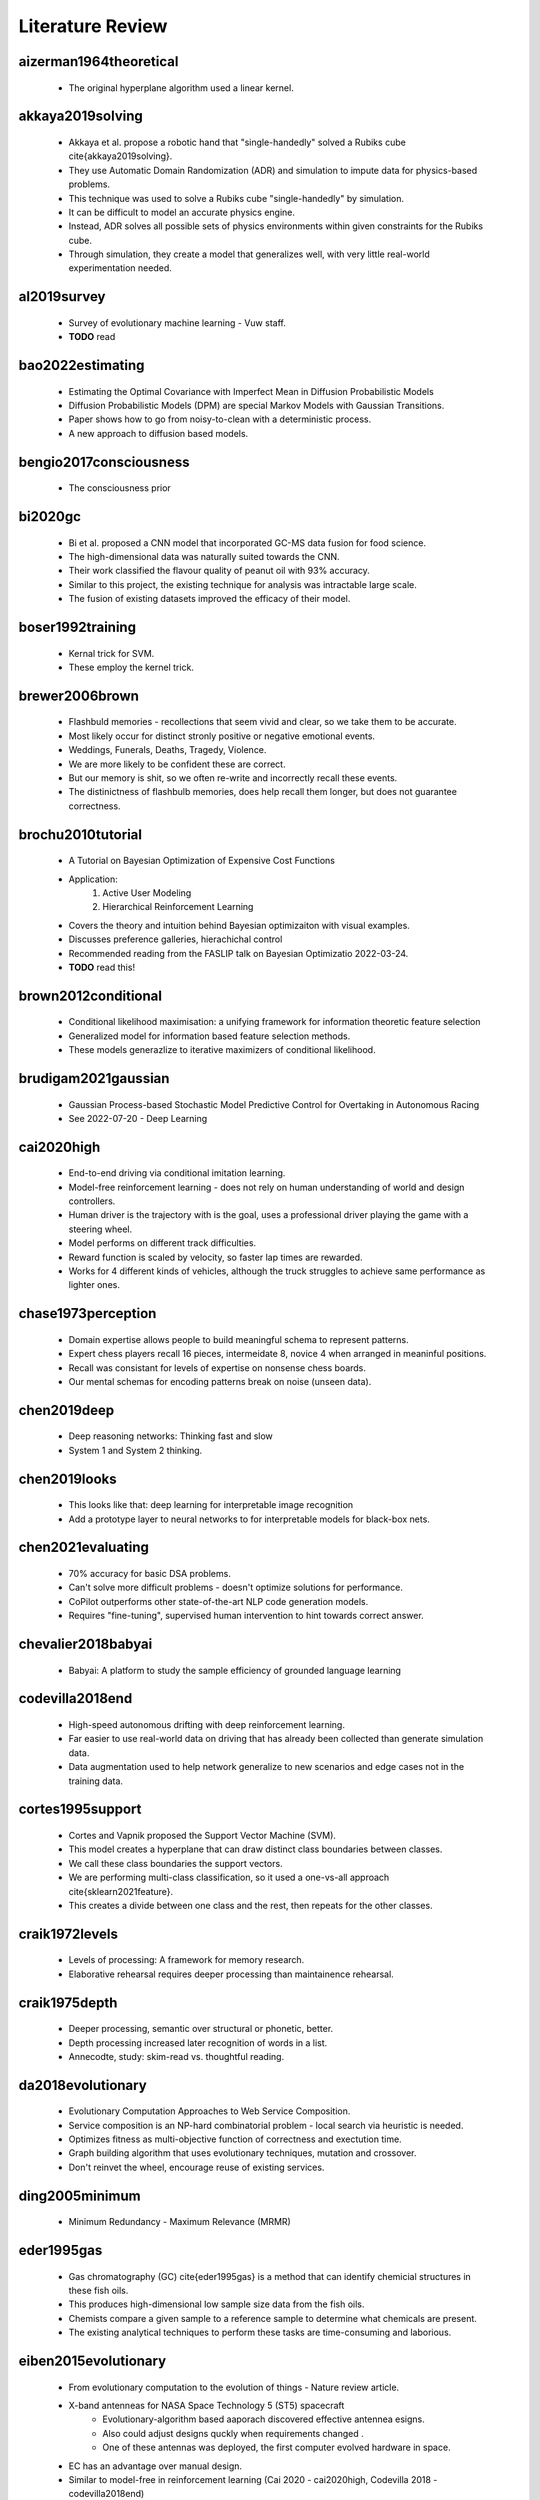 Literature Review
=================

aizerman1964theoretical
-----------------------
    * The original hyperplane algorithm used a linear kernel.

akkaya2019solving
-----------------
    * Akkaya et al. propose a robotic hand that "single-handedly" solved a Rubiks cube \cite{akkaya2019solving}. 
    * They use Automatic Domain Randomization (ADR) and simulation to impute data for physics-based problems. 
    * This technique was used to solve a Rubiks cube "single-handedly" by simulation. 
    * It can be difficult to model an accurate physics engine.
    * Instead, ADR solves all possible sets of physics environments within given constraints for the Rubiks cube. 
    * Through simulation, they create a model that generalizes well, with very little real-world experimentation needed.

al2019survey
------------
    * Survey of evolutionary machine learning - Vuw staff. 
    * **TODO** read 

bao2022estimating
-----------------
    * Estimating the Optimal Covariance with Imperfect Mean in Diffusion Probabilistic Models 
    * Diffusion Probabilistic Models (DPM) are special Markov Models with Gaussian Transitions. 
    * Paper shows how to go from noisy-to-clean with a deterministic process. 
    * A new approach to diffusion based models.

bengio2017consciousness
-----------------------
    * The consciousness prior

bi2020gc
--------
    * Bi et al. proposed a CNN model that incorporated GC-MS data fusion for food science.
    * The high-dimensional data was naturally suited towards the CNN.
    * Their work classified the flavour quality of peanut oil with 93\% accuracy.
    * Similar to this project, the existing technique for analysis was intractable large scale.
    * The fusion of existing datasets improved the efficacy of their model.

boser1992training
-----------------
    * Kernal trick for SVM.
    * These employ the kernel trick. 

brewer2006brown
---------------
    * Flashbuld memories - recollections that seem vivid and clear, so we take them to be accurate. 
    * Most likely occur for distinct stronly positive or negative emotional events. 
    * Weddings, Funerals, Deaths, Tragedy, Violence. 
    * We are more likely to be confident these are correct.
    * But our memory is shit, so we often re-write and incorrectly recall these events. 
    * The distinictness of flashbulb memories, does help recall them longer, but does not guarantee correctness. 

brochu2010tutorial
------------------
    * A Tutorial on Bayesian Optimization of Expensive Cost Functions
    * Application: 
        1. Active User Modeling 
        2. Hierarchical Reinforcement Learning
    * Covers the theory and intuition behind Bayesian optimizaiton with visual examples. 
    * Discusses preference galleries, hierachichal control
    * Recommended reading from the FASLIP talk on Bayesian Optimizatio 2022-03-24.
    * **TODO** read this! 

brown2012conditional
--------------------
    * Conditional likelihood maximisation: a unifying framework for information theoretic feature selection
    * Generalized model for information based feature selection methods. 
    * These models generazlize to iterative maximizers of conditional likelihood. 

brudigam2021gaussian
--------------------
    * Gaussian Process-based Stochastic Model Predictive Control for Overtaking in Autonomous Racing
    * See 2022-07-20 - Deep Learning 

cai2020high 
-----------
    * End-to-end driving via conditional imitation learning. 
    * Model-free reinforcement learning - does not rely on human understanding of world and design controllers. 
    * Human driver is the trajectory with is the goal, uses a professional driver playing the game with a steering wheel. 
    * Model performs on different track difficulties. 
    * Reward function is scaled by velocity, so faster lap times are rewarded. 
    * Works for 4 different kinds of vehicles, although the truck struggles to achieve same performance as lighter ones. 

chase1973perception
-------------------
    * Domain expertise allows people to build meaningful schema to represent patterns.
    * Expert chess players recall 16 pieces, intermeidate 8, novice 4 when arranged in meaninful positions. 
    * Recall was consistant for levels of expertise on nonsense chess boards. 
    * Our mental schemas for encoding patterns break on noise (unseen data). 

chen2019deep
------------
    * Deep reasoning networks: Thinking fast and slow
    * System 1 and System 2 thinking. 

chen2019looks
-------------
    * This looks like that: deep learning for interpretable image recognition
    * Add a prototype layer to neural networks to for interpretable models for black-box nets. 

chen2021evaluating
------------------
    * 70% accuracy for basic DSA problems. 
    * Can't solve more difficult problems - doesn't optimize solutions for performance. 
    * CoPilot outperforms other state-of-the-art NLP code generation models. 
    * Requires "fine-tuning", supervised human intervention to hint towards correct answer. 

chevalier2018babyai
-------------------
    * Babyai: A platform to study the sample efficiency of grounded language learning

codevilla2018end 
----------------
    * High-speed autonomous drifting with deep reinforcement learning. 
    * Far easier to use real-world data on driving that has already been collected than generate simulation data. 
    * Data augmentation used to help network generalize to new scenarios and edge cases not in the training data. 
    
cortes1995support
-----------------
    * Cortes and Vapnik proposed the Support Vector Machine (SVM).
    * This model creates a hyperplane that can draw distinct class boundaries between classes.
    * We call these class boundaries the support vectors.
    * We are performing multi-class classification, so it used a one-vs-all approach \cite{sklearn2021feature}.
    * This creates a divide between one class and the rest, then repeats for the other classes.

craik1972levels
---------------
    * Levels of processing: A framework for memory research. 
    * Elaborative rehearsal requires deeper processing than maintainence rehearsal. 

craik1975depth
---------------
    * Deeper processing, semantic over structural or phonetic, better. 
    * Depth processing increased later recognition of words in a list. 
    * Annecodte, study: skim-read vs. thoughtful reading. 

da2018evolutionary
------------------
    * Evolutionary Computation Approaches to Web Service Composition. 
    * Service composition is an NP-hard combinatorial problem - local search via heuristic is needed. 
    * Optimizes fitness as multi-objective function of correctness and exectution time. 
    * Graph building algorithm that uses evolutionary techniques, mutation and crossover. 
    * Don't reinvet the wheel, encourage reuse of existing services. 

ding2005minimum
---------------
    * Minimum Redundancy - Maximum Relevance (MRMR)


eder1995gas
-----------
    * Gas chromatography (GC) \cite{eder1995gas} is a method that can identify chemicial structures in these fish oils.
    * This produces high-dimensional low sample size data from the fish oils.
    * Chemists compare a given sample to a reference sample to determine what chemicals are present.
    * The existing analytical techniques to perform these tasks are time-consuming and laborious.

eiben2015evolutionary
---------------------
    * From evolutionary computation to the evolution of things - Nature review article.
    * X-band antenneas for NASA Space Technology 5 (ST5) spacecraft 
        * Evolutionary-algorithm based aaporach discovered effective antennea esigns. 
        * Also could adjust designs quckly when requirements changed .
        * One of these antennas was deployed, the first computer evolved hardware in space. 
    * EC has an advantage over manual design.
    * Similar to model-free in reinforcement learning (Cai 2020 - cai2020high, Codevilla 2018 - codevilla2018end)
    * State-of-the-art protein structure prediction 
        * Design an algorithm do develop complex energy functions with genetic programming. 
        * EC great at exploring intractibly large combinatorial search spaces with high evaluation cost. 
    * EC have seperation of concerns, phenotype seperate from fitness, good modularity.
    * EC makes no implicit assumptions about the problem.
    * Trends
        * Automated design and tuning of evolutionary algorithms. 
        * Using surrogate models. 
        * Handiling many objectives 
        * Generative and developmental representations.
    * Crazy futurist ideas for this field, evolutionary factories, artificial bio-silica life, etc... 

eich1975state
-------------
    * State-dependent accessibility of retrieval cues in retneion of categorized list. 
    * Subjects are asked to recall a list of words with and without the influence of marajuana. 
    * Subjects who learn something high, are more likely to retrieve that information high.
    * People can not recall their drug-induced experience easily when they sober up. 

eyesenck1980effects
-------------------
    * Effects of processing depth, distinctiveness, and word frequency on retention. 
    * In general distinct stimuli are better remembered than non-distinct ones. 
    * We are more likely to remember things that are out of the blue, or that have a personal connection to us. 

fix1989discriminatory
---------------------
    * K-nearest neighbours (KNN).

fukushima1982neocognitron
-------------------------
    * Rectified Linear Unit (ReLu) paper. 
    * Activation function for neural networks. 
    * Shares nice properties of linear function. chen2019looks
    * But allows for non-linearities to be captured. 

galanakis2019saving
-------------------
    * Saving Food, 2019, has a chapter on Fish Waste. 
    * 60% of treated fish biomass is discarded as waste. 
    * This can be repuprosed as fish oil (e.g. Omega 3), or fish meal (e.g. animal feed). 
    * Their are a range of other products, such as Geltain, Petpitides, Proteins. 
    * Sustainable fish processing would repurpose the fish waste. 

garnelo2018conditional
----------------------
    * Conditional Neural Processes. 
    * Combine Bayesian optimizationa and Neural Networks. 
    * Use Gaussian Processes (GP) to approximate functions within reasonable confidence. 
    * Neural network, encoder-decoder GAN-like architecture to perform ML tasks. 

godden1975context
-----------------
    * Context-dependent memory in two natural environments: On land and underwater. 
    * Scuba divers who learn lists of words underwater, best recalled them underwater. 
    * Same true for words learnt on land. 
    * Recall accuracy depends on similarity of context in sensory information. 

he2020bayesian
--------------
    * Bayesian deep ensembles via the neural tangent kernel

hand2001idiot
-------------
    * Naive bayes. 

ho1995random
-------------
    * Random forest. 

Hofstadter1979godel 
-------------------
    * Godel Escher Bach 
    * The hand that draws itself. 

jacot2018neural
---------------
    * Neural tangent kernel: Convergence and generalization in neural networks

jing2020learning
----------------
    * Graph nerual Networks can be used for protien folding. 
    * Equivariance to rotations - if the networks thinks the same instance rotates is a completely different structure, this is very inefficient. 
    * Instead we want rotation invariant representations for things like protiens. (Like we wan't time invariant representations for gas chromatography). 
    * Voxels are 3D pixels, these can be used to make a 3D representation of an instance, which then applies a 3D Convolutional Neural Network. 
    * We think that (1) message passing and (2) spatial convolution, are both well suited for different types of reasoning. 
    * In protein folding, their are chemical propoerties of protiens that simplify the combinatorial search space for the graphical neural network. 
    * This is similar to how the AI Feynman (Tegmark 2020) used properties of physics equations to simplify symbolic regression. 

kajiya1993get
-------------
    * How to get your SIGGRAPH paper rejected
    * TODO [ ] Read this

karras2020analyzing
-------------------
    * StyleGAN 
    * Latent layer representation. 
    * Manipulating latent layer gives a sense of semantically meaninful feature space. 
    * We can see the change in style that sampling latent layer gives. 

ke2018sparse
------------
    * Sparse attentive backtracking: Temporal credit assignment through reminding

kennedy1995particle
-------------------
    * Particle Swarm Optimisation (PSO). 
    * Purpose: POS optimizes non-linear functions with particle swarn methedology. 
    * Applications: (1) non-linear function optimization, (2) neural network training. 
    * PSO was discovered through simulation of a simpleified social behaviourmodel. Then taken from a social behaviour model, and turned into an optimizer. 
    * Model is very simple, requires a few lines of code, primitive mathematics operators, both effecient in memory and speed. 
    * Applications: Train ANN weights, Model Schaffers f6 function a GA from (Davis 1991). 
    * Paradigms: (1) Artificial life - i.e. fish schooling, birds flocking, (2) Genetic algorithms / evotionary programming. 
    * School of Fish https://youtu.be/15B8qN9dre4
    * (Reynolds 1987) was intrigued by the aesthetics of bird flocking, the choreography, synchonocity. He wanted to understand the mechanics of bird flocking - as set of simple rules that governed the behaviour. 
    * With the assumption, like Conway's Game of Life for cellular automata, that a simple set of rules, my underpin the unpredictable and complex group dynamics of bird social behaviour. 
    * The synchonicit was though of as a function of the bird trying to maintain an optimal distance between itself and its neighbours.
    * Perhaps these same rules govern social behaviour in humans. Social sharing of infomration amoung members of the same species (cospeciates) offers an evolutionary advantage (Wilson 1975).
    * Motivation for simulation: to model human behaviour. Humans are more complex, we don't just update our velocity/direction as animals flocking do, we update our beliefs/views to conform to our peers around us - i.e. social desirability bias, cultural homogenuity. 
    * In abstract multi-dimenisional space, our psychological space, we allow colluions within a population - i.e. two individuals may share the same beliefs. Thus our model allows collisions, e.g. "collision-proof birds". 
    * Aristotle spoke of Qualitative and quantitative movement. 
    * Initial approach: a nearest neighbour method to synchonocity that matched velocity resulted in unifrom unchanging direction. 
    * Stochasity, randomness, "craziness" was required to add variation to the flocks direciton. Enough stochacity to give the illusion of aritificial life. 
    * (Heppner 1990) had simulations which introduced a "roost", a global maximum, or home the birds, that they all know. 
    * But, how do birds find food? I.e. a new bird feeder is found within hours. 
    * Agents move towards their best know value - the cornfield, in search of food. 
    * Birds store their local maxima, the cornfield vector (I know there is food here!). 
    * All birds in the flock know the global best position, the roost. 
    * Simulation behaviour: a high p/g increment had violent fast behaviour, an approximately equal p/g increment had synchronocity, low p/g increment had no convergence.
    * Improvements: removed craziness, removed nearest neighbour (NN), without NN collisions were enabled, the flock was now a swarm. A swarm not a flock, because we have collisions. 
    * g/p increment values had to be chosen carefully. 
    * Social anaologies: :math:`pbest` is autiobiographical memory, :math:`\nabla pbest` is simple nostalgia. :math:`gbest` is public knowledge, :math:`\nabla gbest` is social conformity. 
    * Appxomiations, PSO could solve the XOR problem on a 2-3-1 ANN with 13 parameters. 
    * Improvement: velocities were adjusted according to their difference, per dimension, this added momementum, a memory of previous motion. p/g increment was a nuisance parameter, and was such removed. 
    * Stochastic factor, which amplifieid the randomness, was set to 2. This makes the agents "overfly" or overshoot the target about half of the time. Tuned with black magic, a more formal derivation could be done in future work. 
    * Tried a model with one midpoint between :math:`gbest` and pbest, but it converged at the midpoint. 
    * The stochasity was necesarry for good results. 
    * Explorers and settlers model, explorers overrun target, settlers more precise, had little improvement, Occam's razor removed the complex model. 
    * Version without momentum, had no knowledge of previous motion, and failed to find the global optima. 
    * (Millonas 1995) developed 5 basic principles of swarm intelligence. 
        1. Prxomity - perform space/time computations. 
        2. Quality - respond to quality features in the environment 
        3. Diversity - not commit to narrow channels. 
        4. Stablity - Don't change mode behaviour each iteration. 
        5. Adaptability - Change behaviour if it is worth it. 
    * PSO met all 5 of (Millonas 1995) swarm intelligence principles: 
        1. n-d space calucaltions computed over a series of time setps. 
        2. Responds to quality factors :math:`gbest` and pbest. 
        3. Moves between :math:`gbest` and pbest, encourging diversity. 
        4. Mode behaviour only changes when :math:`gbest` does. 
        5. Mode behaviour does change when :math:`gbest` does. 
    * Term particle chosen as birds have velocity and acceleration, similar to elementary particles in phusocs. (Reeves 1983) also dicussed particle systems and primitive particles as models of diffucse objects, like a cloud of smoke. So we can refer to the representation as a particle swarm. 
    * PSO sometimes find ANN weights better than those found via gradient descent. 
    * PSO is a form of Evolutionary Computation, somewhere between genetic algorithms and evolutionary programming.
    * :math:`gbest` / :math:`pbest` is similar to crossover operator, it also has a fitness function, both from evolutionary computation (EC).
    * The momentum of the swarm flying towards better solutions, and often overshooting, is a strength. IT allows the swarm to explore unkown regions in the problem domain. 
    * PSO walks a fine line between order (known) and chaos (unknown). 
    * Philosophy (some beautiful philosophical musings from the end of the paper) 
        * Allows wisom to emerge rather than impose it. 
        * Emulates nature rather than trying to control it. 
        * Makes things simpler than more complex.

kennedy1997discrete
-------------------
    * PSO for feature selection. 
  
kingma2014adam
--------------
    * Adam optimizer for neural networks. 

kira1992practical
-----------------
    * A practical approach to feature selection,
    * Relief feature selection method, predecessor to ReliefF (Kononeko 1994, kononenko1994estimating)
    * Authors suggest: splitting into a sereis of 2-class problems to handle multi-class problems. 

kishore2021fixed
----------------
    * Hide messages in adversarial neural network. 
    * Pre-trained stenograph, results in non-zero error, we need perfect reconstruction for encryption.
    * Face anonymization, post a persons face online, then regenerate the face, but encrypt the private face. 
    * This lets friends anonmyously share images with their face online, without revealing their identity.

kononenko1994estimating
-----------------------
    * Estimating attributes: Analysis and extensions of Relief. 
    * ReliefF paper, an extension of Relief (Kira 1992, kira1992practical)
    * ReliefF feature selection method. 
    * Original Relief method (Kira 1992), could not handle multi-class problems. 
    * Contributions: extend Relief (Kira 1992) to ReliefF (Kononeko 1994) to handle 
        * noisy, 
        * missing features, and, 
        * multiclass problems. 
    * Motivation: Heuristics needed to identify features woth strong depednenceies due to combinatorial explosion in high-dimensional data. 
    * Information gain and mutual information are equivalent, MI is used for MRMR. 
    * Key idea: estimate atttributes according to how well their values distinguish amoung instances that are near eachother. 
    * Relief Searches for 2 closest neighbours, one of same class (hit), one of different (miss). Then compares attributes ability to seperate the hit and miss. 
    * Rationale: a goof attribute can differentiate instances from different classes. And should have the same value for nearest neighbour of the same class. 
    * Extensions to handle: noise, incomplete data, and multi-class problems.
    * Diff calculates distance from :math:`V` to the hit and miss. 
    * The algorithm is an approximation of the distance metric: :math:`W[A]=P(different value of A | miss) - P(different value of A | hit)`. 
    * Limitations of Relief (Kira 1992): 
        * Noisy/redundant features will strongly affect selection of nearest neighbours. 
        * Estimiation of attributes :math:`W[A]` becomes unreliable on noise data. 
    * Fix: Take K nearest neighbours for hit/miss, to increase the reliability og probablity apporximiation, and average (A) the result, hence Relief-A. 
    * :math:`m` is a normalization constant, :math:`m` caanot exceed the number of training instances, :math:`m \ge |T|`, where :math:`T` is the training set, and :math:`|T|` is its size. 
    * :math:`m` is derieved iteratiely, with :math:`m=|T|` as an upper bound. Similar to how the first phase of chi2 (Liu 1995) determines a good :math:`\chi^2` threshold. 
    * Synthetic dataset with noisy features, these have no/noisy relation to the class variable. Three datasets of increasing order complexity of dependent relationships. 
    * First dataset: 5 noise variables, 5 independent/informative, both in decreasing :math:`P(.)` so some are more important than others. 
    * Second dataset: XOR operator, introduces parity relation of the second order. It introduces a non-linearity, it will have zero covariance, but are not independent. Instead, one attribute that determines the redundancy of two others. 
    * Third dataset: a parity relationship of the third order. 
    * Information gain / mutual info is not equivalent to intended information gain. 
    * Increasing the number of nearest neighbours :math:`n` has a drastic effect on handling noise in the dataset. 
    * Monothously, enitirely non-decreasing or non-increasing. "Line goes up!". 
    * Relief-A performs well on first two datasets, poorly on third. 
    * As :math:`n` increased, the estimaotr of attributes becomes vanishingly similar to the gini index. See (Kononeko 1994) for derivation/proof. 
    * Gini index is an impurity function that is highly corelated with infomration gain/mutual info. 
    * Relief A, as :math:`n` increases approaches high correlation with gini index and mutual info. 
    * There is a limit for :math:`n` neighbours, accuracy collapses when :math:`n` can no longer capture clusters of the same class in the distribution space. 
    * Noise has a drastic effect on data with fully independnet vvariables. Less so for depedend attributes from second/third datasets - perhaps because their are less incorrecly labelled instances in those. 
    * Relief-A,B,C etend Relief in different ways to deal with incomplete datasets. All done through changing the diff function. 
    * Relief-C ignores missing values, and normalizes afterwards - with enough data, it should converge to the right estimate. 
    * Conditional probabilities are approximated using relative frequency in the training set. 
    * Relief-A,B,C had little accuracy difference for datasets without missing values. 
    * Relief-D performed best for all datasets with missing values. 
    * Relief-D calculates the probablity that two given instances have a different value for a given attribute. 
    * Authors (Kira 1992) suggest: splitting into a sereis of 2-class problems to handle multi-class problems. 
    * Relief-E,F extend Relief-D to deal with multi-class problems. 
    * Relief-E, nearest miss becomes nearest neighbour for a different classes. A simple and straightforward extension. 
    * Relief-F, takes weighted average of near miss from each class, rather than just one class, as in Relief-E. 
    * Algorithm can seperate each pair of classes regardless of which two classes were closest. Robust to all classes becayse of weighted average. 
    * Relief-F outperforms Relief-E for all synthetic datasets. Both with/without noise. 
    * Most important contribution: allow Relief-F to deal with multi-class problems. 
    * Tumour dataset is a real-world dataset with independent variables (verified by domain experts - phycisians). 
    * :math:`W[A]` is an approxmiation of the information gain of attributes, higher correlation means this approximiationj is closer to the true mutual information. 
    * Issues with Relief-F: it can not handle multi-valued attributes. 
    * Other methods overestimate with mutual infomraiton according to domain experts. 
    * Relief-F and normalized mutual infomration estimates important features for the tumour dataset correctly.
    * Myopy - narrow-minded/focussed on a single idea.  
    * Calls out reviewer in the acknowledgements section. 

koppen2000curse
---------------
    * Curse of dimensionality. 

kullback1951information
-----------------------
    * Kullback-Leibler (KL) divergence. 
    * Measures distance between two probability distributions. 
    * Most common loss function for deep learning with stochastic gradient descent. 

lecun1989generalization
-----------------------
    * Original Convolutional Neural Network (CNN) paper. 

lecun1998gradient
-----------------
    * Gradient-based learning applied to document recognition
    
lee2019wide
-----------
    * Wide neural networks of any depth evolve as linear models under gradient descent

lehman2020surprising
--------------------
    * The surprising creativity of digital evolution: A collection of anecdotes from the evolutionary computation and artificial life research communities
    * Annecdotes from researchs in EC about their algorithms demonstrating bizzare interesting behaviour. 

liu1995chi2
-----------
    * Chi2: feature selection and discretization of numeric attributes
    * Discretization bins continuous values into discrete ones.  
    * Feature selection via discretization - ideal for numeric data.
    * Motivation: (1) (can) improve performance, (2) efficiency (time/space), (3) simplify models. 
    * Chi2 discretizes and performs FS - useful as many algorithms perform better with discrete/binary data. 
    * Under discretization would return the original continuous attribute unchanged. 
    * Over-discretization is when inconsistencies are introduced to the data - the data loses fidelity. 
    * Previous work, ChiMerge, with hyper-parameter :math:`\alpha` the significance level that had to be manually set. 
    * :math:`\alpha` is nuisance variable that requires black magic approach to tune.
    * Difficult to find ideal :math:`\alpha` without domain knowledge or extensive trial and error. 
    * New approach Chi2 lets data determine value of :math:`\alpha`, perform discretization until over-discretization - a stopping criterion. 
    * Chi2 is a two-phase method, a generalized version of ChiMege that automatically determines a good :math:`\chi^2` threshold that fits the data.
    * The formula for calcutaling the $\chi^2$ statistic is given by, :math:`\chi^2 = \sum_{i=1}^2 \sum_{j=1}^k \frac{(A_{ij} - E_{ij})^2}{E_{ij}}`.
    * Phase 1: Extends ChiMerge to be an automated one, to select an ideal value for :math:`\alpha` based on the data. 
    * Phase 2: Each feature is assigned signfnicance level and merged in a round robin fashion - until stopping criterion met. 
    * Attributes only merged to one value are elminianted as part of feature selection. 
    * Degrees of freedom: the maximum number of logically independent values, which are values that have the freedom to vary, :math:`D_F = N - 1`, where :math:`N =` samples, :math:`D_F =` degrees of freedom. 
    * If :math:`R_i` or :math:`C_i` is zero, set to 0.1. Similar to zero frequency problem from Naive Bayes. I.e. Multiplication by zero is always 0, so all other information is lost. 
    * Experiments: DT (C4.5), Data with Noise, and Synthetic data. 
    * Datasets: Iris (continious), Breat (discrete), Heart (mixed).
    * C4.5, a DT classification algorithm, is run on its default setting.
    * Results show predictive accuracy and size, same or improved for all datasets where Chi2 was applied.
    * Chi2 was able to remove noise (irrelvant features) from synthetic and real world data.
    

loh2011classification
---------------------
    * Decision tree. 

mantyla1998cue
--------------
    * Cue distinctiveness and forgetting: Effectiveness of self-generated retrieval cues in delayed recall. 
    * Students were given a word list, and asked to make 1 or 3 retrieval cues. 
    * Students with who used their own multiple retrieval cues had better recall.
    * Recall was terrible when using another students own personal retrieval cues. 
    * Multiple self-generated retrieval cues is the most effective approach to maximising recall. 

marhsall2022cybermarine
-----------------------
    * Cybermarine research magazine aims. 
    * Focus on reducing by-product. 
    * Non-destructure methods for analysis of chemical compounds in fish oil. 
    * Factory of the future - uses AI to inform decisions in the assembly line.

matyushin2020gas
----------------
    * Matyshuin et al. proposed a stacking model for analysis of gas-chromatograph data.
    * It stacked the results of 1DConv, 2DConv, Deep Residual MLP and XGBoost.
    * Their model predicted the retention index for samples.
    * A retention index is a standardized value that only depends on the chemical structure of a compound.
    * Once identified the retention index can be used for further identification.
    * GC-MS data has underlying patterns that correspond to chemical compounds.

mikolov2013linguistic
---------------------
    * Mikolov et al. found the word embeddings used in NLP were semantically meaningful \cite{mikolov2013linguistic}. 
    * They showed arithmetic could be applied to these word vectors that were interpretable. 
    * For example "King" - "Man" + "Woman" = "Queen". 
    * The feature space was semantically meaningful, which serves as a powerful representation, that we intuitively reason with. 
    * Similar thought has been applied to computer vision \cite{olah2018building, karras2020analyzing}. 
    * Semantically meaningful feature spaces allow for intuition about the behaviour of complex models, be it through visualisation or arithmetic.

miles1998state
--------------
    * State-dependent memory produced by aeorobic exercise. 
    * Students studies while exercising on a treadmil. 
    * Material learnt on the treadmill was better recalled on the treadmill. 
    * Greater information retrieval when the state (i.e. aerobic exercise) is similar. 

miller1994exploiting
--------------------
    * Complement natural selection with sexual selection. 
    * Biological theory behind sexual selection. 
    * Sexual selections influences culture around metrics for fitness/fertility. 
    * Gendered candidate solutions. 
    * Mate choice / mate preference. 
    * **TODO** read 

moraglio2012geometric
---------------------
    * Genetic semantic genetic programming. 
    * **TODO** read - related to Qi Chen talk on 2022-03-18 ECRG. 
    * Unimodal fitness landscape, one global optima, but semantic search is intractable. 
    * We approximate semantic search through geometric genetic programming methods. 

muller2021transformers
----------------------
    * Transformers Can Do Bayesian Inference
    * **TODO** read 
    * Transformers can do Bayesian inference, The propose prior-data fitted networks (PFNs). PFNs leverage large-scale machine learning techniques to approximate a larget set of posteriors (Muller 2021, muller2021transformers).
    * Requires the ability to sample from a prior distribution over supverised learning tasks (or functions). 
    * Their method restates the objective prosterior apprimixation as a supervised classification problem with set valued input: it repeatedly draws a task (or function) from the prior, draws a set of data points and their labels from it, marks on of the labels and learns to make probabilistic predictions for it based on the set-valued input of the rest of the data points.
    * PFNs can nearly perfectly mimic Gaussian Processes and also enable efficient Bayesian Inference for intractable problems, with 200-fold speedups in networks evaluated. 
    * PFNs perofrm well in GP regression, Bayesian NNs, classification on tabular data, few-shot iamge classification - there applications demonstrate generality of PFNs. 

nguyen2014filter
----------------
    * Nguyen et al. proposed a wrapper based PSO technique for feature selection in classification.
    * The algorithm uses a wrapper based fitness function of the classification error rate.
    * The local search only considers the global best using a filter based method.
    * It draws from the strengths of filter and wrapper based feature selection.
    * This proposed method outperformed three state-of-the-art and two traditional feature selection methods.

olah2018building
----------------
    * Semantically meaningful features in computer vision. 
    * Distill https://distill.pub/2018/building-blocks/
    * Visualization techniques are powerful for understanding black-box systems.
    * Gain intution for semantically meaninful features in complex models. 

pearce2021empirical
-------------------
    * 70% accuracy for basic DSA problems. 
    * Can't solve more difficult problems - doesn't optimize solutions for performance. 
    * CoPilot outperforms other state-of-the-art NLP code generation models. 
    * Requires "fine-tuning", supervised human intervention to hint towards correct answer. 

qin2021one
----------
    * From One Hand to Multiple Hands: Imitation Learning for Dexterous Manipulation from Single-Camera Teleoperation. 
    * TODO read 
    * This paper shows single-camera teleoperation capabilities for SCARA. 
    * This could be used to allow for remote intervention in edge cases for our SCARA. 

raine1997brain
--------------
    * Muderers pleading not guilty be reason of insanity (NGRI).
    * Pre-disposition to less activity in their pre-frontal cortex. 
    * Pre-frontal cortex associated with goal-directed planning and delayed gratification. 
    * Different brain chemistry meant more likely to perform violent impulsive behaviour. 
    * Justification for lebotomy - electrocution of pre-frontal cortex - now replaced by anti-psychotics. 

ramesh2022hierarchical
----------------------
    * Hierarchical Text-Conditional Image Generation with CLIP Latents. 
    * a.k.a. Dalle 2 and Very popular on the internet.
    * Original was a d-VAE (discrete), Dalle 2 is a diffusion based model that uses CLIP. 
    * CLIP trains an auto-enocder to have minimize the distance between image and text embeddings in the latent space. 
    * Those image embeddings are fed to an autoregressive or diffusion prior to generate image embeddings. 
    * Then this embedding is used to condition a diffusion decoder which produces an image. 
    * The model is trained on 250 Million images, and has 3.5 billion parameters. 
    * We can use CLIP to interpolate between two images in the latent space. 
    * As we increase the dimensionality of the latent space we can represent more complex hierarchical structures. 
    * CLIP fails at producing text, and reconstruction can mix up objects and their attributes. 

rasmussen2003gaussian
---------------------
    * Gaussian Processes in machine learning. 

restek2018high
--------------
    * Explanation of gas-chromatraphy in food science for FAMEs. 

robinson2020genetic
-------------------
    * Demelza et al. proposed a feature and latent variable selection method for regression models in food science.
    * The vibrational spectroscopy dataset shared similarities in its high dimensionality and food science domain.
    * The purposes GA-PLSR generalized better and produced fewer complex models.
    * The study showed that Genetic Algorithms are powerful tools for feature selection in food science.

robnik2003theoretical
---------------------
    * releifF classifier. 

scholkopf2000new
----------------
    * Nu-SVC classifier. 
    * Setting the number of support vectors is a hyper-parameter.
    * Usually this is learned by the system. 

shahriari2015taking
-------------------
    * Taking the Human Out of theLoop: A Review of Bayesian Optimization.
    * Recommended reading from the FASLIP talk on Bayesian Optimizatio 2022-03-24.
    * **TODO** read this. 

song2020denoising
-----------------
    * Denoising diffusion implicit models. 
    * See 2022-07-06 - Deep Learning

szegedy2013intriguing
---------------------
    * Intriguing properties of neural networks.
    * Adversarial attacks on neural networks. 
    * Trick neural nets into making the wrong prediction on purpose. 
    * Long tail problem of AI. 

tegmark2020ai
-------------
    * Tegmark et al. developed they AI Feynman \cite{udrescu2020ai}. 
    * This algorithm can derive physics equations from data using symbolic regression. 
    * Symbolic regression is a difficult task, but by simplifying properties exhibited by physics equations (i.e symmetry, composability, separability), the problem can be reduced. 
    * Their work uses blackbox neural networks, to derive interpretable models that can easily be verified by humans. 

tegmark2020ai2
--------------
    * 2nd iteration for the AI Feynman 2.0. 
    * More robust towards noise and bad data. 
    * Can discover more formulas that previous method. 
    * Implements Normalizaing flows. 
    * Method for generalized symmetries (abitrary modularity in the compuational graph formula)

tomasi2004correlation
---------------------
    * Tomasi et al. investigated correlation optimisation warping (COW) and dynamic time warping (DT) for preprocessing chromatography data.
    * Unconstrained dynamic time warping was found to be too flexible. 
    * The algorithm overcompensated when trying to fix the alignment in the data.

tran2018variable
----------------
    * Tran et al. propose a Variable-Length PSO.
    * Traditional PSO methods for feature selection are limited in the fixed length of their representation.
    * This leads to both high memory usage and computational cost.
    * The proposed algorithm allows particles to have shorter and different variable lengths.
    * Their length changing mechanism allows PSO to escape local optima.
    * Results across several high dimensional datasets showed improved performance in terms of computational time, fewer features selected and classification accuracy.

vaswani2017attention
--------------------
     * Attention is all you need

wolpert1997no
-------------
    * No free lunch theorum. 
    * No classification algorithm that beats the rest for every problem. 
    * As training instances approaches infinity, classification accuracy on all distributions of noise, approaches predicting mean class. 
    * All machine learning algorithms are task specific, don't generalize to all problems, no artifical general intelligence (AGI), yet... 

xue2014particle
---------------
    * Brown et al. proposed a PSO with novel initialising and updating mechanisms.
    * The initialization strategy utilized both forward and backwards selection.
    * The updating mechanism overcame the limitations of the traditional method by considering the number of features.
    * The proposed algorithm had better performance in terms of computing, fewer features selected and classification accuracy.

zemmal2016adaptative
--------------------
    * S3VM - semi-supverised SVM. 
    * Using unlabeleld data to ensure the decision boundaries are drawn through low density areas. 
    * TODO - read. 

zhang2008two
------------
    * Zhang et al. proposed a 2-D COW algorithm for aligning gas chromatography and mass spectrometry. 
    * The algorithm warps local regions of the data to maximise the correlation with known reference samples. 
    * This work uses data fusion with labelled reference samples, to improve the quality of new samples.

zhao2019maximum
---------------
    * Maximum relevance and minimum redundancy feature selection methods for a marketing machine learning platform. 
    * A paper from Uber. 
    * Business objectives: (1) user acquisition, (2) cross/up sell, (3) user churn. 
    * Curse of dimensionality: ineffeciency, overfitting, high maintance, low intrepretability. 
    * FS enabled beter compliance/troubleshooting, business intiution and insights. 
    * Smaller problem space for troubleshooting and diagnosis. 
    * By only using important features for prediction task, it is easier to interpret what features/patterns the model is using. 
    * The m best features are not the best m features - many features are correlated and redundant. 
    * MRMR is a filter bases FS method that considers both: (1) relevance for predicting outcome, (2) redundancy within selected features. 
    * Original MRMR uses mutual information to measure both relevance and redundancy. 
    * Information based FS methods were generalized into a conditional likelihood framework (Brown 2012, brown2012conditional).
    * Mutual Information (MI): is a measure of the mutual depedence between two random variables. 
    * :math:`I(X;Y) = H(X) - H(X|Y)`, the amount of information one can geain about one random variable from another. 
    * :math:`I(X;Y) = D_{KL}(P_{(X,Y)} || P_X \otimes P_X)`, let :math:`(X,Y)` be a pair of random variables, take the KL divergence between their join distribution :math:`P_{(X,Y)}` and the product of their maginal distribution :math:`P_X \otimes P_X`.
    * For the MRMR framework, the feature importance can be expressed as :math:`f^{mRMR} = I(Y,X_i) - \frac{1}{|S|} \sum_{X_s \in S} I(X_s;X_i)`. where
        - :math:`S` is the set of selected features. 
        - :math:`|S|` ois the size of the feature set.
        - :math:`X_s \in S` is one features of the set :math:`S`
        - :math:`X_i` denotes a feature is currently not selected. 
        - The function :math:`I(.;.)` os the mutual information. 
    * Mutual information can be given for a discrete and continuos by a double sum and integral respectively. See (Goodfellow 2016, goodfellow2016deep) for a derivation of Kullback-Leibler divergence. 
    * It builds a set of best features based of maximum feature importance each iteration. 
    * Extensions are based on relatedness to downsteam machine learning models those features are then used on. 
    * RDC can identify redundancy in non-linear relationships. 
    * Random-Forest correlation quotient (RFCQ) uses the feature importance metric from random forest.
    * Issues: scale differences  between relevance and redundancy metrics. 
    * Datasets: 3x real-world, 1x synthetic. 
    * Goal: robust FS method that generalizes to many datasets. 
    * Metrics: computational efficiency (speed) and classification accuracy.
    * The FS methods (8) x classifiers (3) x datasets (4) are all combined to produce a multiplicity (96) sets of results. 
    * Both (Lui 1995, liu1995chi2), and this - two FS papers, use a synthetic dataset where redundant features are known. 
    * Splines used to generated various kinds of features for the synthetic dataset. 
    * Computation efficiency (speed) is a useful metric for motivating FS methods. 
    * Correlation heatmaps are an effectieve way to visualize correlation and redundancy in a dataset. Motives FS methods. 
    * Box and whisker plots provide a stunning visual for comparison of classification performance across different FS methods. 
    * Metadata is provided for each dataset, i.e. Number of features, Number of users. 
    * Random forest classifier is run twice using different parameters, explicit sklearn parameters for python given for reproduceability. 
    * Could include "Implementation in Production" section in my thesis, even if theoretical, to ground work in real-world application. 
    * Future work/lterantive approaches are discussed in conclusion, they propose additional extenions of MRMR. 
    * Nice to give back to the research community by thanking reviewers in the acknowledgements. 
